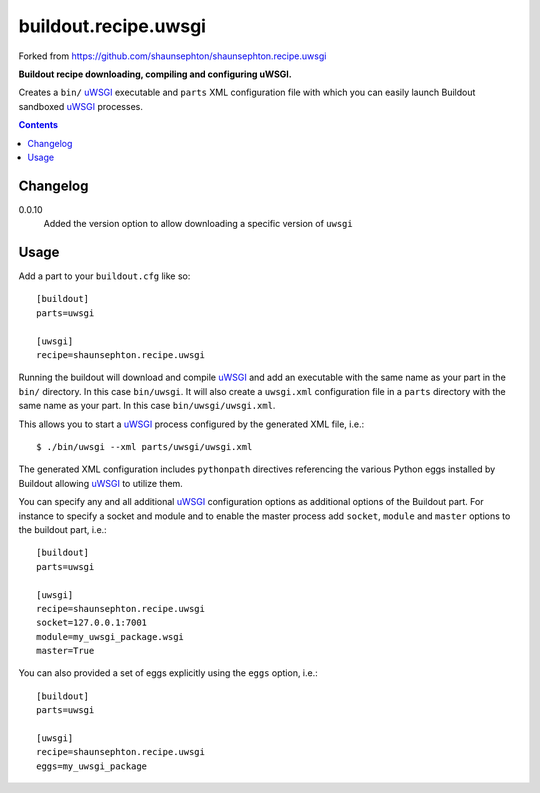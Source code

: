 buildout.recipe.uwsgi
=====================

Forked from https://github.com/shaunsephton/shaunsephton.recipe.uwsgi

    
**Buildout recipe downloading, compiling and configuring uWSGI.**

Creates a ``bin/`` uWSGI_ executable and ``parts`` XML configuration file with which you can easily launch Buildout sandboxed uWSGI_ processes.

.. contents:: Contents
    :depth: 5


Changelog
---------

0.0.10
    Added the version option to allow downloading a specific version of ``uwsgi``


Usage
-----

Add a part to your ``buildout.cfg`` like so::

    [buildout]
    parts=uwsgi

    [uwsgi]
    recipe=shaunsephton.recipe.uwsgi

Running the buildout will download and compile uWSGI_ and add an executable with the same name as your part in the ``bin/`` directory. In this case ``bin/uwsgi``. It will also create a ``uwsgi.xml`` configuration file in a ``parts`` directory with the same name as your part. In this case ``bin/uwsgi/uwsgi.xml``.

This allows you to start a uWSGI_ process configured by the generated XML file, i.e.::

    $ ./bin/uwsgi --xml parts/uwsgi/uwsgi.xml

The generated XML configuration includes ``pythonpath`` directives referencing the various Python eggs installed by Buildout allowing uWSGI_ to utilize them.

You can specify any and all additional uWSGI_ configuration options as additional options of the Buildout part. For instance to specify a socket and module and to enable the master process add ``socket``, ``module`` and ``master`` options to the buildout part, i.e.::

    [buildout]
    parts=uwsgi

    [uwsgi]
    recipe=shaunsephton.recipe.uwsgi
    socket=127.0.0.1:7001
    module=my_uwsgi_package.wsgi
    master=True


You can also provided a set of eggs explicitly using the ``eggs`` option, i.e.::

    [buildout]
    parts=uwsgi

    [uwsgi]
    recipe=shaunsephton.recipe.uwsgi
    eggs=my_uwsgi_package

.. _uWSGI: http://projects.unbit.it/uwsgi/wiki/Doc

